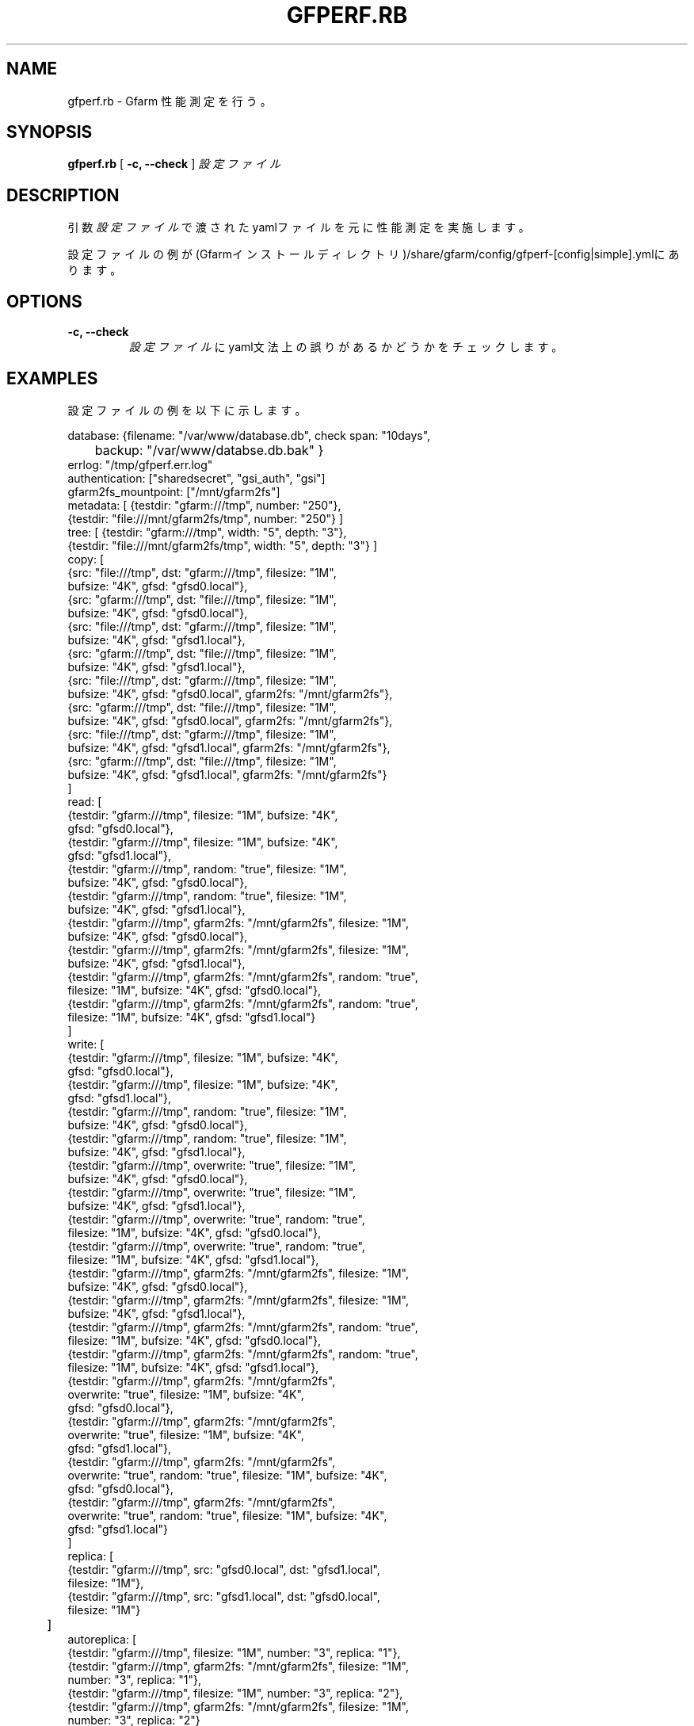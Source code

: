 .\" This manpage has been automatically generated by docbook2man 
.\" from a DocBook document.  This tool can be found at:
.\" <http://shell.ipoline.com/~elmert/comp/docbook2X/> 
.\" Please send any bug reports, improvements, comments, patches, 
.\" etc. to Steve Cheng <steve@ggi-project.org>.
.TH "GFPERF.RB" "1" "07 March 2012" "Gfarm" ""

.SH NAME
gfperf.rb \- Gfarm 性能測定を行う。
.SH SYNOPSIS

\fBgfperf.rb\fR [ \fB-c, --check\fR ] \fB\fI設定ファイル\fB\fR

.SH "DESCRIPTION"
.PP
引数\fI設定ファイル\fRで渡されたyamlファイルを元に性能測定を実施します。
.PP
設定ファイルの例が(Gfarmインストールディレクトリ)/share/gfarm/config/gfperf-[config|simple].ymlにあります。
.SH "OPTIONS"
.TP
\fB-c, --check\fR
\fI設定ファイル\fRにyaml文法上の誤りがあるかどうかをチェックします。
.SH "EXAMPLES"
.PP
設定ファイルの例を以下に示します。

.nf
database: {filename: "/var/www/database.db", check span: "10days",
	   backup: "/var/www/databse.db.bak" }
errlog: "/tmp/gfperf.err.log"
authentication: ["sharedsecret", "gsi_auth", "gsi"]
gfarm2fs_mountpoint: ["/mnt/gfarm2fs"]
metadata: [ {testdir: "gfarm:///tmp", number: "250"},
            {testdir: "file:///mnt/gfarm2fs/tmp", number: "250"} ]
tree: [ {testdir: "gfarm:///tmp", width: "5", depth: "3"},
        {testdir: "file:///mnt/gfarm2fs/tmp", width: "5", depth: "3"} ]
copy: [
   {src: "file:///tmp", dst: "gfarm:///tmp", filesize: "1M",
    bufsize: "4K", gfsd: "gfsd0.local"},
   {src: "gfarm:///tmp", dst: "file:///tmp", filesize: "1M",
    bufsize: "4K", gfsd: "gfsd0.local"},
   {src: "file:///tmp", dst: "gfarm:///tmp", filesize: "1M",
    bufsize: "4K", gfsd: "gfsd1.local"},
   {src: "gfarm:///tmp", dst: "file:///tmp", filesize: "1M",
    bufsize: "4K", gfsd: "gfsd1.local"},
   {src: "file:///tmp", dst: "gfarm:///tmp", filesize: "1M",
    bufsize: "4K", gfsd: "gfsd0.local", gfarm2fs: "/mnt/gfarm2fs"},
   {src: "gfarm:///tmp", dst: "file:///tmp", filesize: "1M",
    bufsize: "4K", gfsd: "gfsd0.local", gfarm2fs: "/mnt/gfarm2fs"},
   {src: "file:///tmp", dst: "gfarm:///tmp", filesize: "1M",
    bufsize: "4K", gfsd: "gfsd1.local", gfarm2fs: "/mnt/gfarm2fs"},
   {src: "gfarm:///tmp", dst: "file:///tmp", filesize: "1M",
    bufsize: "4K", gfsd: "gfsd1.local", gfarm2fs: "/mnt/gfarm2fs"}
      ]
read: [
   {testdir: "gfarm:///tmp", filesize: "1M", bufsize: "4K",
    gfsd: "gfsd0.local"},
   {testdir: "gfarm:///tmp", filesize: "1M", bufsize: "4K",
     gfsd: "gfsd1.local"},
   {testdir: "gfarm:///tmp", random: "true", filesize: "1M",
    bufsize: "4K", gfsd: "gfsd0.local"},
   {testdir: "gfarm:///tmp", random: "true", filesize: "1M",
    bufsize: "4K", gfsd: "gfsd1.local"},
   {testdir: "gfarm:///tmp", gfarm2fs: "/mnt/gfarm2fs", filesize: "1M",
    bufsize: "4K", gfsd: "gfsd0.local"},
   {testdir: "gfarm:///tmp", gfarm2fs: "/mnt/gfarm2fs", filesize: "1M",
    bufsize: "4K", gfsd: "gfsd1.local"},
   {testdir: "gfarm:///tmp", gfarm2fs: "/mnt/gfarm2fs", random: "true",
    filesize: "1M", bufsize: "4K", gfsd: "gfsd0.local"},
   {testdir: "gfarm:///tmp", gfarm2fs: "/mnt/gfarm2fs", random: "true",
    filesize: "1M", bufsize: "4K", gfsd: "gfsd1.local"}
      ]
write: [
   {testdir: "gfarm:///tmp", filesize: "1M", bufsize: "4K",
    gfsd: "gfsd0.local"},
   {testdir: "gfarm:///tmp", filesize: "1M", bufsize: "4K",
    gfsd: "gfsd1.local"},
   {testdir: "gfarm:///tmp", random: "true", filesize: "1M",
    bufsize: "4K", gfsd: "gfsd0.local"},
   {testdir: "gfarm:///tmp", random: "true", filesize: "1M",
    bufsize: "4K", gfsd: "gfsd1.local"},
   {testdir: "gfarm:///tmp", overwrite: "true", filesize: "1M",
    bufsize: "4K", gfsd: "gfsd0.local"},
   {testdir: "gfarm:///tmp", overwrite: "true", filesize: "1M",
    bufsize: "4K", gfsd: "gfsd1.local"},
   {testdir: "gfarm:///tmp", overwrite: "true", random: "true",
    filesize: "1M", bufsize: "4K", gfsd: "gfsd0.local"},
   {testdir: "gfarm:///tmp", overwrite: "true", random: "true",
    filesize: "1M", bufsize: "4K", gfsd: "gfsd1.local"},
   {testdir: "gfarm:///tmp", gfarm2fs: "/mnt/gfarm2fs", filesize: "1M",
    bufsize: "4K", gfsd: "gfsd0.local"},
   {testdir: "gfarm:///tmp", gfarm2fs: "/mnt/gfarm2fs", filesize: "1M",
    bufsize: "4K", gfsd: "gfsd1.local"},
   {testdir: "gfarm:///tmp", gfarm2fs: "/mnt/gfarm2fs", random: "true",
    filesize: "1M", bufsize: "4K", gfsd: "gfsd0.local"},
   {testdir: "gfarm:///tmp", gfarm2fs: "/mnt/gfarm2fs", random: "true",
    filesize: "1M", bufsize: "4K", gfsd: "gfsd1.local"},
   {testdir: "gfarm:///tmp", gfarm2fs: "/mnt/gfarm2fs",
    overwrite: "true", filesize: "1M", bufsize: "4K",
    gfsd: "gfsd0.local"},
   {testdir: "gfarm:///tmp", gfarm2fs: "/mnt/gfarm2fs",
    overwrite: "true", filesize: "1M", bufsize: "4K",
    gfsd: "gfsd1.local"},
   {testdir: "gfarm:///tmp", gfarm2fs: "/mnt/gfarm2fs",
    overwrite: "true", random: "true", filesize: "1M", bufsize: "4K",
    gfsd: "gfsd0.local"},
   {testdir: "gfarm:///tmp", gfarm2fs: "/mnt/gfarm2fs",
    overwrite: "true", random: "true", filesize: "1M", bufsize: "4K",
    gfsd: "gfsd1.local"}
      ]
replica: [
   {testdir: "gfarm:///tmp", src: "gfsd0.local", dst: "gfsd1.local",
    filesize: "1M"},
   {testdir: "gfarm:///tmp", src: "gfsd1.local", dst: "gfsd0.local",
    filesize: "1M"}
	 ]
autoreplica: [
   {testdir: "gfarm:///tmp", filesize: "1M", number: "3", replica: "1"},
   {testdir: "gfarm:///tmp", gfarm2fs: "/mnt/gfarm2fs", filesize: "1M",
    number: "3", replica: "1"},
   {testdir: "gfarm:///tmp", filesize: "1M", number: "3", replica: "2"},
   {testdir: "gfarm:///tmp", gfarm2fs: "/mnt/gfarm2fs", filesize: "1M",
    number: "3", replica: "2"}
	 ]
parallel: {
  group1: [
   {rhost: "gfsd0.local", type: "read", testdir: "gfarm:///tmp",
    filesize: "1M", bufsize: "4K", gfsd: "gfsd0.local"},
   {rhost: "gfsd0.local", type: "read", testdir: "gfarm:///tmp",
    filesize: "1M", bufsize: "4K", gfsd: "gfsd1.local"}
        ],
  group2: [
   {rhost: "gfsd0.local", type: "write", testdir: "gfarm:///tmp",
    filesize: "1M", bufsize: "4K", gfsd: "gfsd0.local"},
   {rhost: "gfsd0.local", type: "write", testdir: "gfarm:///tmp",
    filesize: "1M", bufsize: "4K", gfsd: "gfsd1.local"}
       ],
  group3: [
   {type: "replica", testdir: "gfarm:///tmp", src: "gfsd0.local",
    dst: "gfsd1.local", filesize: "1M"},
   {type: "replica", testdir: "gfarm:///tmp", src: "gfsd1.local",
    dst: "gfsd0.local", filesize: "1M"}
       ]
}
parallel-autoreplica: {
  group4: [
     {testdir: "gfarm:///tmp1", filesize: "1M", number: "3",
      replica: "2"},
     {testdir: "gfarm:///tmp2", filesize: "1M", number: "3",
      replica: "2"},
     {testdir: "gfarm:///tmp3", filesize: "1M", number: "3",
      replica: "2"},
     {testdir: "gfarm:///tmp4", filesize: "1M", number: "3",
      replica: "2"}
       ],
  group5: [
     {testdir: "gfarm:///tmp1", gfarm2fs: "/mnt/gfarm2fs",
      filesize: "1M", number: "3", replica: "2"},
     {testdir: "gfarm:///tmp2", gfarm2fs: "/mnt/gfarm2fs",
      filesize: "1M", number: "3", replica: "2"}
       ]    
}
.fi
.PP
以下に各設定項目の詳細を述べます。
.TP
\fBdatabase\fR
filename:に性能測定の結果を保持するデータベースを指定します。
backup:には自動バックアップ先を指定します。
check span:で指定された時間分の平均値及び標準偏差を計算します。
.TP
\fBerrlog\fR
エラーが発生したときのログファイルの出力先を指定します。
本指定の有無に拘らず上記データベースファイルにエラーメッセージは格納されます。WEBを参照せずにエラーを確認したい場合に使用します。
.TP
\fBauthentication\fR
性能測定を行う際の認証方式を指定します。
sharedsecret, gsi_auth, gsiを指定することができます。
ここで指定した認証方式で全てのテストを実施します。
.TP
\fBgfarm2fs_mountpoint\fR
性能測定を行う際に使用するマウントポイントを指定します。
上記認証方式に従って本コマンドがgfarm2fsを呼出します。
ここで指定したマウントポイントを使用して各テストのテストディレクトリとしてください。
.TP
\fBmetadata\fR
gfperf-metadataを用いた測定内容を記述します。
パラメータはロングオプションで記述します。
.TP
\fBtree\fR
gfperf-treeを用いた測定内容を記述します。
パラメータはロングオプションで記述します。
.TP
\fBcopy\fR
gfperf-copyを用いた測定内容を記述します。
パラメータはロングオプションで記述します。
.TP
\fBread\fR
gfperf-readを用いた測定内容を記述します。
パラメータはロングオプションで記述します。
random:オプションは引数に何を渡してもランダム読込の性能測定になります。
シーケンシャル読込の測定を行う場合、random:を削除してください。
.TP
\fBwrite\fR
gfperf-writeを用いた測定内容を記述します。
パラメータはロングオプションで記述します。
random:オプションは引数に何を渡してもランダム書込の性能測定になります。
シーケンシャル書込の測定を行う場合、random:を削除してください。
overwrite:オプションは引数に何を渡しても上書きの性能測定になります。
追記書込みの測定を行う場合、overwrite:を削除してください。
.TP
\fBreplica\fR
gfperf-replicaを用いた測定内容を記述します。
パラメータはロングオプションで記述します。
.TP
\fBautoreplica\fR
gfperf-autoreplicaを用いた測定内容を記述します。
パラメータはロングオプションで記述します。
.TP
\fBparallel\fR
並列テストのテストパターンを記述します。
グループ名をキーにテスト内容を配列にして記述します。
グループ名は設定ファイル内で一意でなくてはなりません。
テスト内容はrhost:でsshで呼出す実行先を指定し、type:で呼出すコマンドを指定します。
type:に指定できるのはread, write, replicaの3つです。
それぞれgfperf-parallel-read, gfperf-parallel-write, gfperf-parallel-replicaが呼出されます。
.TP
\fBparallel-autoreplica\fR
自動複製の並列テストのテストパターンを記述します。
グループ名をキーにテスト内容を配列にして記述します。
グループ名は設定ファイル内で一意でなくてはなりません。
テスト内容はgfperf-parallel-autoreplicaのロングオプションを記述したものです。
gfperf-parallel-autoreplicaを記述された数分呼び出し、その平均値をとってテスト結果とします。
.SH "SEE ALSO"
.PP
\fBgfperf-metadata\fR(1),
\fBgfperf-tree\fR(1),
\fBgfperf-copy\fR(1),
\fBgfperf-read\fR(1),
\fBgfperf-write\fR(1),
\fBgfperf-replica\fR(1),
\fBgfperf-autoreplica\fR(1),
\fBgfperf-parallel-read\fR(1),
\fBgfperf-parallel-write\fR(1),
\fBgfperf-parallel-replica\fR(1),
\fBgfperf-parallel-autoreplica\fR(1),
.SH "NOTES"
.PP
sshでコマンド起動を行う場合、
事前にパスワードなしでのログインできる環境を整える必要があります。
.PP
また、OSによっては.bashrcが読み込まれないことがありますので、
gfperf.rbを実行する前に確認してください。
